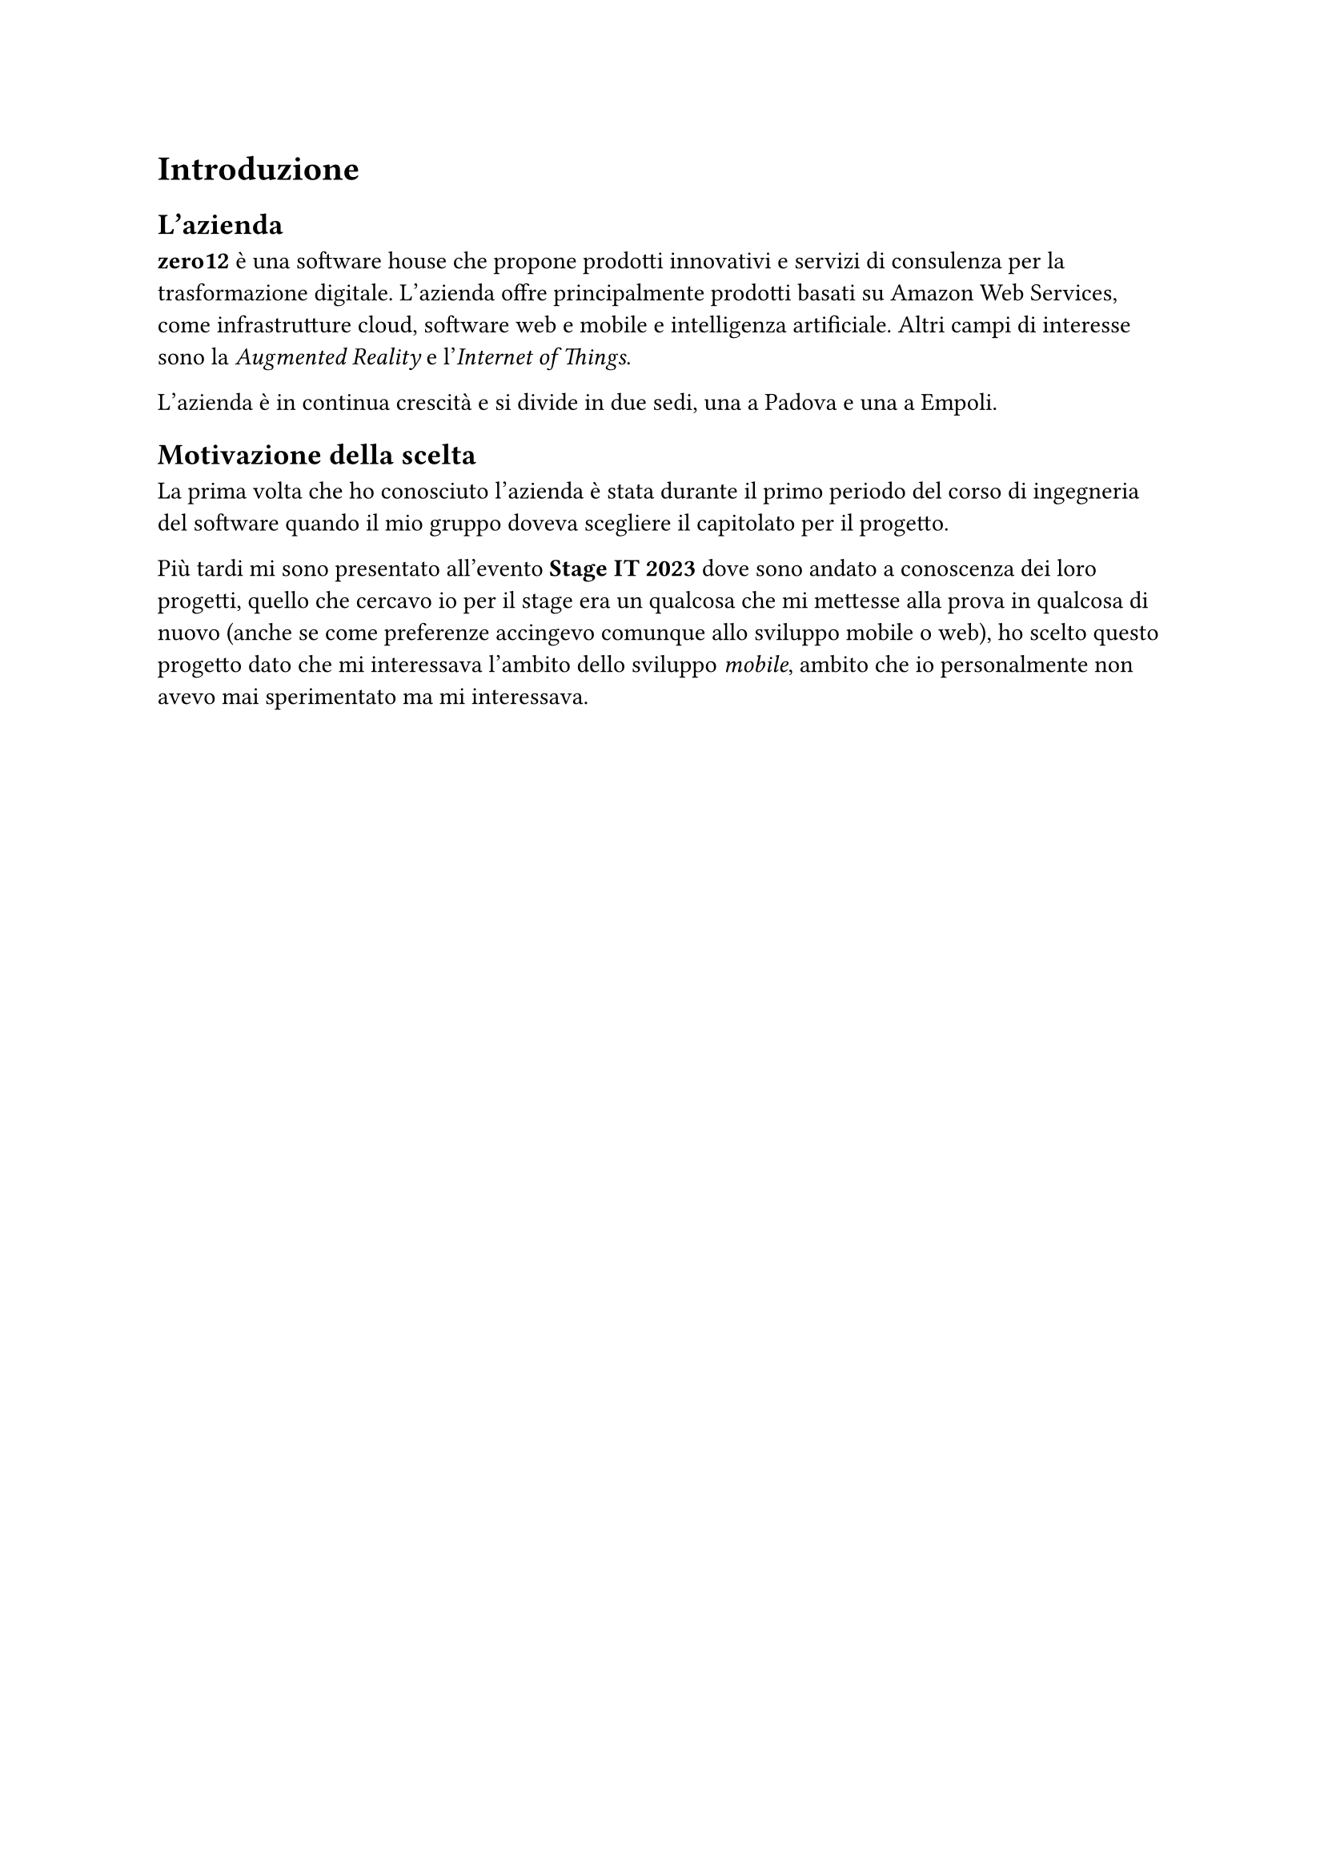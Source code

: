 = Introduzione

== L'azienda

*zero12* è una software house che propone prodotti innovativi e servizi di consulenza per la trasformazione digitale.
L'azienda offre principalmente prodotti basati su Amazon Web Services, come infrastrutture cloud, software web e mobile e intelligenza artificiale. Altri campi di interesse sono la _Augmented Reality_ e l'_Internet of Things_.

L'azienda è in continua crescità e si divide in due sedi, una a Padova e una a Empoli.

== Motivazione della scelta

La prima volta che ho conosciuto l'azienda è stata durante il primo periodo del corso di ingegneria del software quando il mio gruppo doveva scegliere il capitolato per il progetto.

Più tardi mi sono presentato all'evento *Stage IT 2023* dove sono andato a conoscenza dei loro progetti, quello che cercavo io per il stage era un qualcosa che mi mettesse alla prova in qualcosa di nuovo (anche se come preferenze accingevo comunque allo sviluppo mobile o web), ho scelto questo progetto dato che mi interessava l'ambito dello sviluppo _mobile_, ambito che io personalmente non avevo mai sperimentato ma mi interessava.